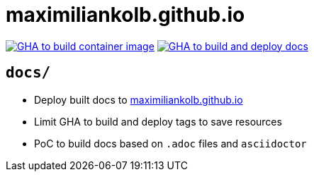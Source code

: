 = maximiliankolb.github.io

image:https://github.com/maximiliankolb/maximiliankolb.github.io/actions/workflows/build_container_image.yaml/badge.svg[GHA to build container image,link=https://github.com/maximiliankolb/maximiliankolb.github.io/actions/workflows/build_container_image.yaml]
image:https://github.com/maximiliankolb/maximiliankolb.github.io/actions/workflows/deploy_docs.yaml/badge.svg[GHA to build and deploy docs,link=https://github.com/maximiliankolb/maximiliankolb.github.io/actions/workflows/deploy_docs.yaml]

== `docs/`

* Deploy built docs to https://maximiliankolb.github.io/[maximiliankolb.github.io]
* Limit GHA to build and deploy tags to save resources
* PoC to build docs based on `.adoc` files and `asciidoctor`
